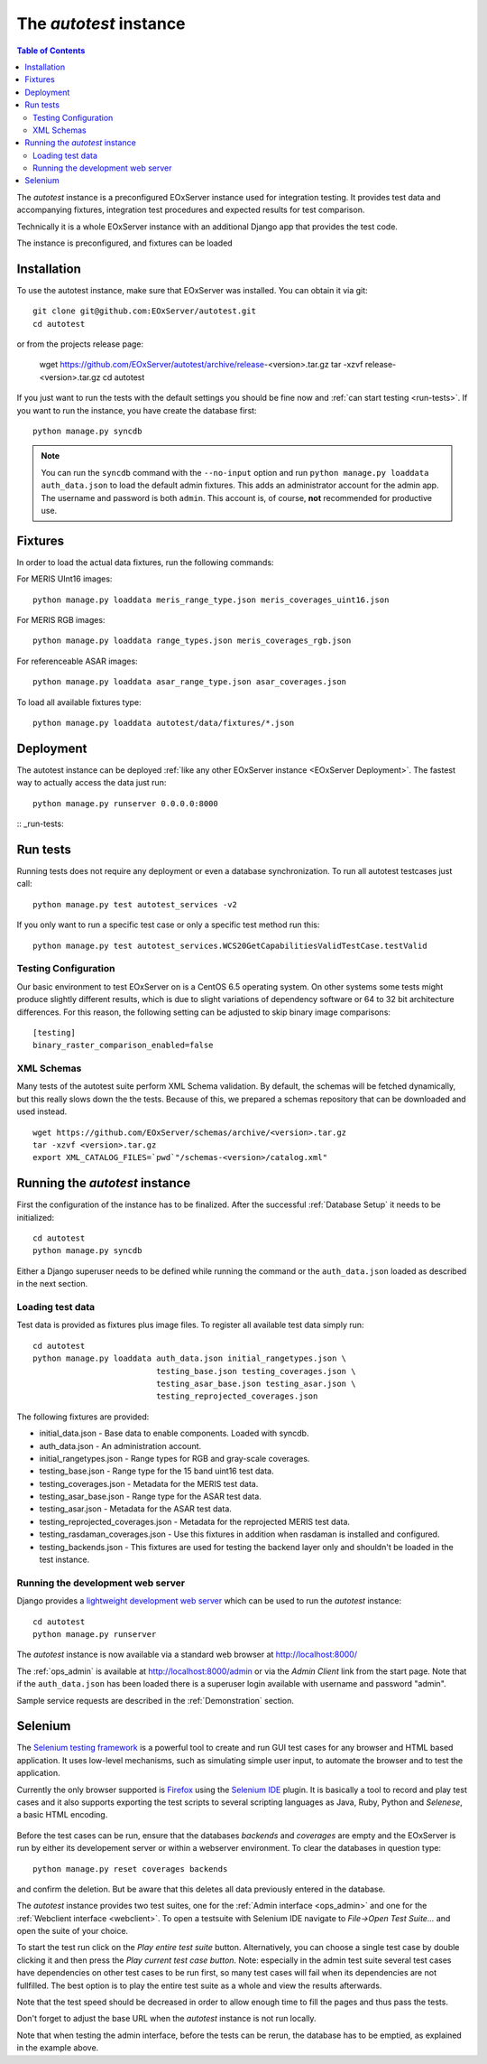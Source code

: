 .. Autotest
  #-----------------------------------------------------------------------------
  # $Id$
  #
  # Project: EOxServer <http://eoxserver.org>
  # Authors: Stephan Krause <stephan.krause@eox.at>
  #          Stephan Meissl <stephan.meissl@eox.at>
  #          Fabian Schindler <fabian.schindler@eox.at>
  #
  #-----------------------------------------------------------------------------
  # Copyright (C) 2011 EOX IT Services GmbH
  #
  # Permission is hereby granted, free of charge, to any person obtaining a copy
  # of this software and associated documentation files (the "Software"), to
  # deal in the Software without restriction, including without limitation the
  # rights to use, copy, modify, merge, publish, distribute, sublicense, and/or
  # sell copies of the Software, and to permit persons to whom the Software is
  # furnished to do so, subject to the following conditions:
  #
  # The above copyright notice and this permission notice shall be included in
  # all copies of this Software or works derived from this Software.
  #
  # THE SOFTWARE IS PROVIDED "AS IS", WITHOUT WARRANTY OF ANY KIND, EXPRESS OR
  # IMPLIED, INCLUDING BUT NOT LIMITED TO THE WARRANTIES OF MERCHANTABILITY,
  # FITNESS FOR A PARTICULAR PURPOSE AND NONINFRINGEMENT. IN NO EVENT SHALL THE
  # AUTHORS OR COPYRIGHT HOLDERS BE LIABLE FOR ANY CLAIM, DAMAGES OR OTHER
  # LIABILITY, WHETHER IN AN ACTION OF CONTRACT, TORT OR OTHERWISE, ARISING 
  # FROM, OUT OF OR IN CONNECTION WITH THE SOFTWARE OR THE USE OR OTHER DEALINGS
  # IN THE SOFTWARE.
  #-----------------------------------------------------------------------------

.. index::
    single: Autotest

.. _Autotest:


The *autotest* instance
=======================

.. contents:: Table of Contents
    :depth: 3
    :backlinks: top

The *autotest* instance is a preconfigured EOxServer instance used for 
integration testing. It provides test data and accompanying fixtures, 
integration test procedures and expected results for test comparison.

Technically it is a whole EOxServer instance with an additional Django app that
provides the test code. 

The instance is preconfigured, and fixtures can be 
loaded 


Installation
------------

To use the autotest instance, make sure that EOxServer was installed. You can 
obtain it via git:
::

    git clone git@github.com:EOxServer/autotest.git
    cd autotest

or from the projects release page:

    wget https://github.com/EOxServer/autotest/archive/release-<version>.tar.gz
    tar -xzvf release-<version>.tar.gz
    cd autotest

If you just want to run the tests with the default settings you should be fine 
now and :ref:`can start testing <run-tests>`. If you want to run the instance, 
you have create the database first:
::

    python manage.py syncdb

.. note::

    You can run the ``syncdb`` command with the ``--no-input`` option and run 
    ``python manage.py loaddata auth_data.json`` to load the default admin 
    fixtures. This adds an administrator account for the admin app. The 
    username and password is both ``admin``. This account is, of course, 
    **not** recommended for productive use.


Fixtures
--------

In order to load the actual data fixtures, run the following commands:

For MERIS UInt16 images:
::

    python manage.py loaddata meris_range_type.json meris_coverages_uint16.json

For MERIS RGB images:
::

    python manage.py loaddata range_types.json meris_coverages_rgb.json

For referenceable ASAR images:
::

    python manage.py loaddata asar_range_type.json asar_coverages.json


To load all available fixtures type:
::

    python manage.py loaddata autotest/data/fixtures/*.json


Deployment
----------

The autotest instance can be deployed :ref:`like any other EOxServer instance 
<EOxServer Deployment>`. The fastest way to actually access the data just run:
::

    python manage.py runserver 0.0.0.0:8000


:: _run-tests:

Run tests
---------

Running tests does not require any deployment or even a database 
synchronization. To run all autotest testcases just call:
::

    python manage.py test autotest_services -v2

If you only want to run a specific test case or only a specific test method run
this:
::

    python manage.py test autotest_services.WCS20GetCapabilitiesValidTestCase.testValid


Testing Configuration
~~~~~~~~~~~~~~~~~~~~~

Our basic environment to test EOxServer on is a CentOS 6.5 operating system. On
other systems some tests might produce slightly different results, which is due
to slight variations of dependency software or 64 to 32 bit architecture 
differences. For this reason, the following setting can be adjusted to skip 
binary image comparisons:
::

    [testing]
    binary_raster_comparison_enabled=false


XML Schemas
~~~~~~~~~~~

Many tests of the autotest suite perform XML Schema validation. By default, 
the schemas will be fetched dynamically, but this really slows down the the 
tests. Because of this, we prepared a schemas repository that can be downloaded
and used instead.
::

    wget https://github.com/EOxServer/schemas/archive/<version>.tar.gz
    tar -xzvf <version>.tar.gz 
    export XML_CATALOG_FILES=`pwd`"/schemas-<version>/catalog.xml"



.. _Running the autotest instance:

Running the *autotest* instance
-------------------------------

First the configuration of the instance has to be finalized. After the 
successful :ref:`Database Setup` it needs to be initialized::

    cd autotest
    python manage.py syncdb

Either a Django superuser needs to be defined while running the command or the 
``auth_data.json`` loaded as described in the next section.

Loading test data 
~~~~~~~~~~~~~~~~~

Test data is provided as fixtures plus image files. To register all available 
test data simply run::

    cd autotest
    python manage.py loaddata auth_data.json initial_rangetypes.json \
                              testing_base.json testing_coverages.json \
                              testing_asar_base.json testing_asar.json \
                              testing_reprojected_coverages.json

The following fixtures are provided:

* initial_data.json - Base data to enable components. Loaded with syncdb.
* auth_data.json - An administration account.
* initial_rangetypes.json - Range types for RGB and gray-scale coverages.
* testing_base.json - Range type for the 15 band uint16 test data.
* testing_coverages.json - Metadata for the MERIS test data.
* testing_asar_base.json - Range type for the ASAR test data.
* testing_asar.json - Metadata for the ASAR test data.
* testing_reprojected_coverages.json - Metadata for the reprojected MERIS test 
  data.
* testing_rasdaman_coverages.json - Use this fixtures in addition when
  rasdaman is installed and configured.
* testing_backends.json - This fixtures are used for testing the backend
  layer only and shouldn't be loaded in the test instance.


Running the development web server
~~~~~~~~~~~~~~~~~~~~~~~~~~~~~~~~~~

Django provides a `lightweight development web server <https://docs.djangoproje
ct.com/en/1.4/ref/django-admin/#runserver-port-or-address-port>`_ which can be 
used to run the *autotest* instance::

    cd autotest
    python manage.py runserver

The *autotest* instance is now available via a standard web browser at 
http://localhost:8000/

The :ref:`ops_admin` is available at http://localhost:8000/admin or via the 
*Admin Client* link from the start page. Note that if the ``auth_data.json`` 
has been loaded there is a superuser login available with username and password 
"admin".

Sample service requests are described in the :ref:`Demonstration` section.


Selenium
--------

The `Selenium testing framework <http://seleniumhq.org/>`_
is a powerful tool to create and run GUI test cases for any browser and HTML
based application. It uses low-level mechanisms, such as simulating simple user
input, to automate the browser and to test the application.

Currently the only browser supported is `Firefox <http://www.mozilla.org/en-US/
firefox/new/>`_ using the `Selenium IDE <http://seleniumhq.org/projects/ide/>`_
plugin. It is basically a tool to record and play test cases and it also
supports exporting the test scripts to several scripting languages as Java,
Ruby, Python and *Selenese*, a basic HTML encoding.

.. _fig_selenium-ide:
.. figure:: images/selenium-ide.png
   :align: center

Before the test cases can be run, ensure that the databases `backends` and
`coverages` are empty and the EOxServer is run by either its developement
server or within a webserver environment. To clear the databases in question
type::

    python manage.py reset coverages backends

and confirm the deletion. But be aware that this deletes all data previously
entered in the database.

The *autotest* instance provides two test suites, one for the :ref:`Admin
interface <ops_admin>` and one for the :ref:`Webclient interface
<webclient>`. To open a testsuite with Selenium IDE navigate to
`File->Open Test Suite...` and open the suite of your choice.

To start the test run click on the `Play entire test suite` button.
Alternatively, you can choose a single test case by double clicking it and then
press the `Play current test case button`. Note: especially in the admin test
suite several test cases have dependencies on other test cases to be run first,
so many test cases will fail when its dependencies are not fullfilled. The best
option is to play the entire test suite as a whole and view the results
afterwards.

Note that the test speed should be decreased in order to allow enough time to 
fill the pages and thus pass the tests.

Don't forget to adjust the base URL when the *autotest* instance is not run 
locally.

Note that when testing the admin interface, before the tests can be rerun,
the database has to be emptied, as explained in the example above.
